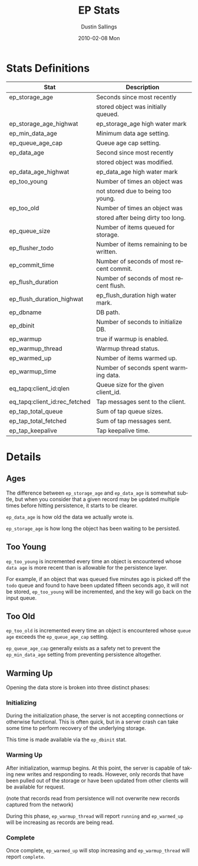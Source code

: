 #+TITLE:     EP Stats
#+AUTHOR:    Dustin Sallings
#+EMAIL:     dustin@spy.net
#+DATE:      2010-02-08 Mon
#+DESCRIPTION:
#+KEYWORDS:
#+LANGUAGE:  en
#+OPTIONS:   H:3 num:t toc:t \n:nil @:t ::t |:t ^:nil -:t f:t *:t <:t
#+OPTIONS:   TeX:t LaTeX:nil skip:nil d:nil todo:t pri:nil tags:not-in-toc
#+INFOJS_OPT: view:nil toc:nil ltoc:t mouse:underline buttons:0 path:http://orgmode.org/org-info.js
#+EXPORT_SELECT_TAGS: export
#+EXPORT_EXCLUDE_TAGS: noexport
#+LINK_UP:
#+LINK_HOME:
#+STYLE:  <link rel="stylesheet" type="text/css" href="myorg.css" />


* Stats Definitions

| Stat                          | Description                              |
|-------------------------------+------------------------------------------|
| ep_storage_age                | Seconds since most recently              |
|                               | stored object was initially queued.      |
| ep_storage_age_highwat        | ep_storage_age high water mark           |
| ep_min_data_age               | Minimum data age setting.                |
| ep_queue_age_cap              | Queue age cap setting.                   |
| ep_data_age                   | Second since most recently               |
|                               | stored object was modified.              |
| ep_data_age_highwat           | ep_data_age high water mark              |
| ep_too_young                  | Number of times an object was            |
|                               | not stored due to being too young.       |
| ep_too_old                    | Number of times an object was            |
|                               | stored after being dirty too long.       |
| ep_queue_size                 | Number of items queued for storage.      |
| ep_flusher_todo               | Number of items remaining to be written. |
| ep_commit_time                | Number of seconds of most recent commit. |
| ep_flush_duration             | Number of seconds of most recent flush.  |
| ep_flush_duration_highwat     | ep_flush_duration high water mark.       |
| ep_dbname                     | DB path.                                 |
| ep_dbinit                     | Number of seconds to initialize DB.      |
| ep_warmup                     | true if warmup is enabled.               |
| ep_warmup_thread              | Warmup thread status.                    |
| ep_warmed_up                  | Number of items warmed up.               |
| ep_warmup_time                | Number of seconds spent warming data.    |
| eq_tapq:client_id:qlen        | Queue size for the given client_id.      |
| eq_tapq:client_id:rec_fetched | Tap messages sent to the client.         |
| ep_tap_total_queue            | Sum of tap queue sizes.                  |
| ep_tap_total_fetched          | Sum of tap messages sent.                |
| ep_tap_keepalive              | Tap keepalive time.                      |

* Details

** Ages

The difference between =ep_storage_age= and =ep_data_age= is somewhat
subtle, but when you consider that a given record may be updated
multiple times before hitting persistence, it starts to be clearer.

=ep_data_age= is how old the data we actually wrote is.

=ep_storage_age= is how long the object has been waiting to be
persisted.

** Too Young

=ep_too_young= is incremented every time an object is encountered
whose =data age= is more recent than is allowable for the persistence
layer.

For example, if an object that was queued five minutes ago is picked
off the =todo= queue and found to have been updated fifteen seconds
ago, it will not be stored, =ep_too_young= will be incremented, and
the key will go back on the input queue.

** Too Old

=ep_too_old= is incremented every time an object is encountered whose
=queue age= exceeds the =ep_queue_age_cap= setting.

=ep_queue_age_cap= generally exists as a safety net to prevent the
=ep_min_data_age= setting from preventing persistence altogether.

** Warming Up

Opening the data store is broken into three distinct phases:

*** Initializing

During the initialization phase, the server is not accepting
connections or otherwise functional.  This is often quick, but in a
server crash can take some time to perform recovery of the underlying
storage.

This time is made available via the =ep_dbinit= stat.

*** Warming Up

After initialization, warmup begins.  At this point, the server is
capable of taking new writes and responding to reads.  However, only
records that have been pulled out of the storage or have been updated
from other clients will be available for request.

(note that records read from persistence will not overwrite new
records captured from the network)

During this phase, =ep_warmup_thread= will report =running= and
=ep_warmed_up= will be increasing as records are being read.

*** Complete

Once complete, =ep_warmed_up= will stop increasing and
=ep_warmup_thread= will report =complete=.
